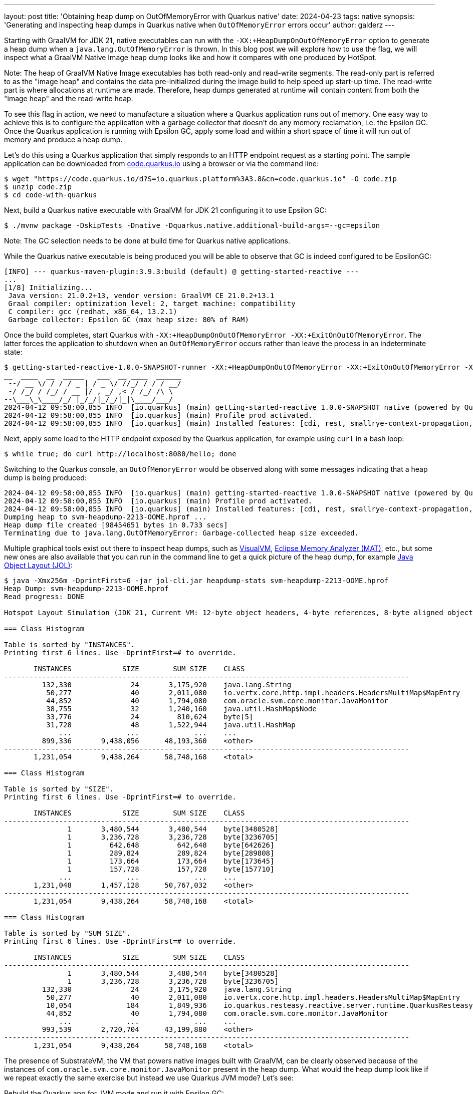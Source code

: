 ---
layout: post
title: 'Obtaining heap dump on OutOfMemoryError with Quarkus native'
date: 2024-04-23
tags: native
synopsis: 'Generating and inspecting heap dumps in Quarkus native when `OutOfMemoryError` errors occur'
author: galderz
---

Starting with GraalVM for JDK 21,
native executables can run with the `-XX:+HeapDumpOnOutOfMemoryError` option to generate a heap dump when a `java.lang.OutOfMemoryError` is thrown.
In this blog post we will explore how to use the flag,
we will inspect what a GraalVM Native Image heap dump looks like and how it compares with one produced by HotSpot.

Note: The heap of GraalVM Native Image executables has both read-only and read-write segments.
The read-only part is referred to as the "image heap" and contains the data pre-initialized during the image build to help speed up start-up time.
The read-write part is where allocations at runtime are made.
Therefore, heap dumps generated at runtime will contain content from both the "image heap" and the read-write heap.

To see this flag in action, we need to manufacture a situation where a Quarkus application runs out of memory.
One easy way to achieve this is to configure the application with a garbage collector that doesn't do any memory reclamation,
i.e. the Epsilon GC.
Once the Quarkus application is running with Epsilon GC,
apply some load and within a short space of time it will run out of memory and produce a heap dump.

Let’s do this using a Quarkus application that simply responds to an HTTP endpoint request as a starting point.
The sample application can be downloaded from
https://code.quarkus.io[code.quarkus.io] using a browser
or via the command line:

[source,bash]
----
$ wget "https://code.quarkus.io/d?S=io.quarkus.platform%3A3.8&cn=code.quarkus.io" -O code.zip
$ unzip code.zip
$ cd code-with-quarkus
----

Next, build a Quarkus native executable with GraalVM for JDK 21 configuring it to use Epsilon GC:

[source,bash]
----
$ ./mvnw package -DskipTests -Dnative -Dquarkus.native.additional-build-args=--gc=epsilon
----

Note: The GC selection needs to be done at build time for Quarkus native applications.

While the Quarkus native executable is being produced you will be able to observe that GC is indeed configured to be EpsilonGC:

[source,bash]
----
[INFO] --- quarkus-maven-plugin:3.9.3:build (default) @ getting-started-reactive ---
...
[1/8] Initializing...
 Java version: 21.0.2+13, vendor version: GraalVM CE 21.0.2+13.1
 Graal compiler: optimization level: 2, target machine: compatibility
 C compiler: gcc (redhat, x86_64, 13.2.1)
 Garbage collector: Epsilon GC (max heap size: 80% of RAM)
----

Once the build completes,
start Quarkus with `-XX:+HeapDumpOnOutOfMemoryError -XX:+ExitOnOutOfMemoryError`.
The latter forces the application to shutdown when an `OutOfMemoryError` occurs rather than leave the process in an indeterminate state:

[source,bash]
----
$ getting-started-reactive-1.0.0-SNAPSHOT-runner -XX:+HeapDumpOnOutOfMemoryError -XX:+ExitOnOutOfMemoryError -Xmx64m
__  ____  __  _____   ___  __ ____  ______
 --/ __ \/ / / / _ | / _ \/ //_/ / / / __/
 -/ /_/ / /_/ / __ |/ , _/ ,< / /_/ /\ \
--\___\_\____/_/ |_/_/|_/_/|_|\____/___/
2024-04-12 09:58:00,855 INFO  [io.quarkus] (main) getting-started-reactive 1.0.0-SNAPSHOT native (powered by Quarkus 3.9.3) started in 0.030s. Listening on: http://0.0.0.0:8080
2024-04-12 09:58:00,855 INFO  [io.quarkus] (main) Profile prod activated.
2024-04-12 09:58:00,855 INFO  [io.quarkus] (main) Installed features: [cdi, rest, smallrye-context-propagation, vertx]
----

Next, apply some load to the HTTP endpoint exposed by the Quarkus application, for example using `curl` in a bash loop:

[source,bash]
----
$ while true; do curl http://localhost:8080/hello; done
----

Switching to the Quarkus console,
an `OutOfMemoryError` would be observed along with some messages indicating that a heap dump is being produced:

[source,bash]
----
2024-04-12 09:58:00,855 INFO  [io.quarkus] (main) getting-started-reactive 1.0.0-SNAPSHOT native (powered by Quarkus 3.9.3) started in 0.030s. Listening on: http://0.0.0.0:8080
2024-04-12 09:58:00,855 INFO  [io.quarkus] (main) Profile prod activated.
2024-04-12 09:58:00,855 INFO  [io.quarkus] (main) Installed features: [cdi, rest, smallrye-context-propagation, vertx]
Dumping heap to svm-heapdump-2213-OOME.hprof ...
Heap dump file created [98454651 bytes in 0.733 secs]
Terminating due to java.lang.OutOfMemoryError: Garbage-collected heap size exceeded.
----

Multiple graphical tools exist out there to inspect heap dumps,
such as https://visualvm.github.io/[VisualVM],
https://eclipse.dev/mat/[Eclipse Memory Analyzer (MAT)], etc.,
but some new ones are also available that you can run in the command line to get a quick picture of the heap dump,
for example
https://github.com/openjdk/jol[Java Object Layout (JOL)]:

[source,bash]
----
$ java -Xmx256m -DprintFirst=6 -jar jol-cli.jar heapdump-stats svm-heapdump-2213-OOME.hprof
Heap Dump: svm-heapdump-2213-OOME.hprof
Read progress: DONE

Hotspot Layout Simulation (JDK 21, Current VM: 12-byte object headers, 4-byte references, 8-byte aligned objects, 8-byte aligned array bases)

=== Class Histogram

Table is sorted by "INSTANCES".
Printing first 6 lines. Use -DprintFirst=# to override.

       INSTANCES            SIZE        SUM SIZE    CLASS
------------------------------------------------------------------------------------------------
         132,330              24       3,175,920    java.lang.String
          50,277              40       2,011,080    io.vertx.core.http.impl.headers.HeadersMultiMap$MapEntry
          44,852              40       1,794,080    com.oracle.svm.core.monitor.JavaMonitor
          38,755              32       1,240,160    java.util.HashMap$Node
          33,776              24         810,624    byte[5]
          31,728              48       1,522,944    java.util.HashMap
             ...             ...             ...    ...
         899,336       9,438,056      48,193,360    <other>
------------------------------------------------------------------------------------------------
       1,231,054       9,438,264      58,748,168    <total>

=== Class Histogram

Table is sorted by "SIZE".
Printing first 6 lines. Use -DprintFirst=# to override.

       INSTANCES            SIZE        SUM SIZE    CLASS
------------------------------------------------------------------------------------------------
               1       3,480,544       3,480,544    byte[3480528]
               1       3,236,728       3,236,728    byte[3236705]
               1         642,648         642,648    byte[642626]
               1         289,824         289,824    byte[289808]
               1         173,664         173,664    byte[173645]
               1         157,728         157,728    byte[157710]
             ...             ...             ...    ...
       1,231,048       1,457,128      50,767,032    <other>
------------------------------------------------------------------------------------------------
       1,231,054       9,438,264      58,748,168    <total>

=== Class Histogram

Table is sorted by "SUM SIZE".
Printing first 6 lines. Use -DprintFirst=# to override.

       INSTANCES            SIZE        SUM SIZE    CLASS
------------------------------------------------------------------------------------------------
               1       3,480,544       3,480,544    byte[3480528]
               1       3,236,728       3,236,728    byte[3236705]
         132,330              24       3,175,920    java.lang.String
          50,277              40       2,011,080    io.vertx.core.http.impl.headers.HeadersMultiMap$MapEntry
          10,054             184       1,849,936    io.quarkus.resteasy.reactive.server.runtime.QuarkusResteasyReactiveRequestContext
          44,852              40       1,794,080    com.oracle.svm.core.monitor.JavaMonitor
             ...             ...             ...    ...
         993,539       2,720,704      43,199,880    <other>
------------------------------------------------------------------------------------------------
       1,231,054       9,438,264      58,748,168    <total>
----

The presence of SubstrateVM,
the VM that powers native images built with GraalVM,
can be clearly observed because of the instances of `com.oracle.svm.core.monitor.JavaMonitor` present in the heap dump.
What would the heap dump look like if we repeat exactly the same exercise but instead we use Quarkus JVM mode? Let’s see:

Rebuild the Quarkus app for JVM mode and run it with Epsilon GC:

[source,bash]
----
$ mvnw package -DskipTests
$ java -XX:+HeapDumpOnOutOfMemoryError -XX:+ExitOnOutOfMemoryError -XX:+UnlockExperimentalVMOptions -XX:+UseEpsilonGC -Xmx64m -jar quarkus-run.jar
__  ____  __  _____   ___  __ ____  ______
 --/ __ \/ / / / _ | / _ \/ //_/ / / / __/
 -/ /_/ / /_/ / __ |/ , _/ ,< / /_/ /\ \
--\___\_\____/_/ |_/_/|_/_/|_|\____/___/
2024-04-12 10:02:37,945 INFO  [io.quarkus] (main) getting-started-reactive 1.0.0-SNAPSHOT on JVM (powered by Quarkus 3.9.3) started in 1.692s. Listening on: http://0.0.0.0:8080
2024-04-12 10:02:37,961 INFO  [io.quarkus] (main) Profile prod activated.
2024-04-12 10:02:37,962 INFO  [io.quarkus] (main) Installed features: [cdi, rest, smallrye-context-propagation, vertx]
----

After applying the same load, you would observe the heap dump being generated in JVM mode as well:

[source,bash]
----
2024-04-12 10:02:37,945 INFO  [io.quarkus] (main) getting-started-reactive 1.0.0-SNAPSHOT on JVM (powered by Quarkus 3.9.3) started in 1.692s. Listening on: http://0.0.0.0:8080
2024-04-12 10:02:37,961 INFO  [io.quarkus] (main) Profile prod activated.
2024-04-12 10:02:37,962 INFO  [io.quarkus] (main) Installed features: [cdi, rest, smallrye-context-propagation, vertx]
java.lang.OutOfMemoryError: Java heap space
Dumping heap to java_pid2841.hprof ...
Heap dump file created [97383542 bytes in 1.232 secs]
Terminating due to java.lang.OutOfMemoryError: Java heap space
----

And this is what the heap dump looks like with JOL:

[source,bash]
----
java -Xmx256m -DprintFirst=6 -jar jol-cli.jar heapdump-stats java_pid2841.hprof
Heap Dump: java_pid2841.hprof
Read progress: DONE

Hotspot Layout Simulation (JDK 21, Current VM: 12-byte object headers, 4-byte references, 8-byte aligned objects, 8-byte aligned array bases)

=== Class Histogram

Table is sorted by "INSTANCES".
Printing first 6 lines. Use -DprintFirst=# to override.

       INSTANCES            SIZE        SUM SIZE    CLASS
------------------------------------------------------------------------------------------------
          91,335              24       2,192,040    java.lang.String
          35,946              40       1,437,840    io.vertx.core.http.impl.headers.HeadersMultiMap$MapEntry
          34,942              32       1,118,144    java.util.HashMap$Node
          22,998              24         551,952    byte[5]
          22,789              48       1,093,872    java.util.HashMap
          22,381              32         716,192    java.util.concurrent.ConcurrentHashMap$Node
             ...             ...             ...    ...
         716,986      19,427,976      59,367,272    <other>
------------------------------------------------------------------------------------------------
         947,377      19,428,176      66,477,312    <total>

=== Class Histogram

Table is sorted by "SIZE".
Printing first 6 lines. Use -DprintFirst=# to override.

       INSTANCES            SIZE        SUM SIZE    CLASS
------------------------------------------------------------------------------------------------
               1         972,120         972,120    int[243026]
               1         416,136         416,136    int[104030]
               1         282,056         282,056    int[70510]
               1         237,608         237,608    byte[237587]
               1         131,920         131,920    int[32976]
               1         129,672         129,672    int[32414]
             ...             ...             ...    ...
         947,371      17,258,664      64,307,800    <other>
------------------------------------------------------------------------------------------------
         947,377      19,428,176      66,477,312    <total>

=== Class Histogram

Table is sorted by "SUM SIZE".
Printing first 6 lines. Use -DprintFirst=# to override.

       INSTANCES            SIZE        SUM SIZE    CLASS
------------------------------------------------------------------------------------------------
          91,335              24       2,192,040    java.lang.String
           7,189             232       1,667,848    io.quarkus.resteasy.reactive.server.runtime.QuarkusResteasyReactiveRequestContext
          35,946              40       1,437,840    io.vertx.core.http.impl.headers.HeadersMultiMap$MapEntry
          15,528              80       1,242,240    java.util.HashMap$Node[16]
          14,380              80       1,150,400    io.vertx.core.http.impl.headers.HeadersMultiMap$MapEntry[16]
          34,942              32       1,118,144    java.util.HashMap$Node
             ...             ...             ...    ...
         748,057      19,427,688      57,668,800    <other>
------------------------------------------------------------------------------------------------
         947,377      19,428,176      66,477,312    <total>
----

As expected, no SubstrateVM classes are present in this heap dump,
leaving only Quarkus, Vert.x and OpenJDK types in the heap dump.
